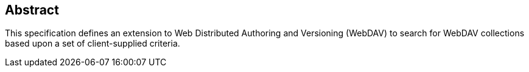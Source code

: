 [abstract]
== Abstract

This specification defines an extension to Web Distributed
Authoring and Versioning (WebDAV) to search for WebDAV
collections based upon a set of client-supplied criteria.
